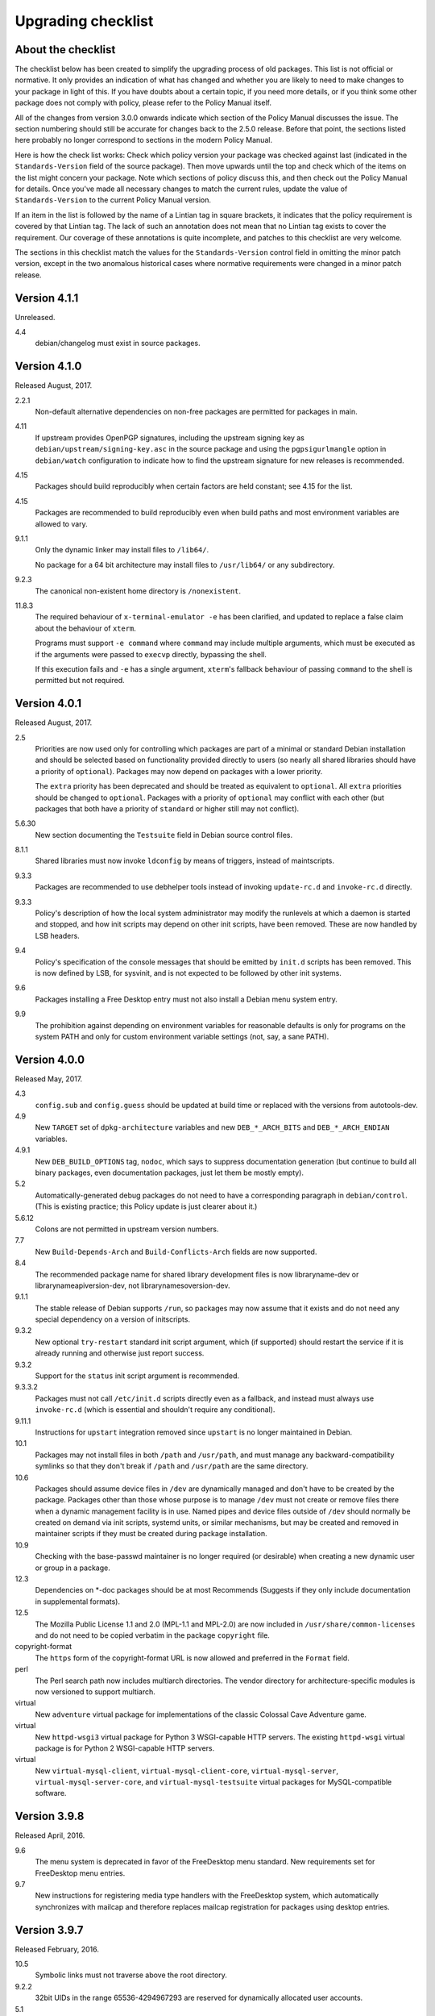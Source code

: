 Upgrading checklist
===================

About the checklist
-------------------

The checklist below has been created to simplify the upgrading process
of old packages. This list is not official or normative. It only
provides an indication of what has changed and whether you are likely to
need to make changes to your package in light of this. If you have
doubts about a certain topic, if you need more details, or if you think
some other package does not comply with policy, please refer to the
Policy Manual itself.

All of the changes from version 3.0.0 onwards indicate which section of
the Policy Manual discusses the issue. The section numbering should
still be accurate for changes back to the 2.5.0 release. Before that
point, the sections listed here probably no longer correspond to
sections in the modern Policy Manual.

Here is how the check list works: Check which policy version your
package was checked against last (indicated in the ``Standards-Version``
field of the source package). Then move upwards until the top and check
which of the items on the list might concern your package. Note which
sections of policy discuss this, and then check out the Policy Manual
for details. Once you've made all necessary changes to match the current
rules, update the value of ``Standards-Version`` to the current Policy
Manual version.

If an item in the list is followed by the name of a Lintian tag in
square brackets, it indicates that the policy requirement is covered
by that Lintian tag.  The lack of such an annotation does not mean
that no Lintian tag exists to cover the requirement.  Our coverage of
these annotations is quite incomplete, and patches to this checklist
are very welcome.

The sections in this checklist match the values for the
``Standards-Version`` control field in omitting the minor patch version,
except in the two anomalous historical cases where normative
requirements were changed in a minor patch release.

Version 4.1.1
-------------

Unreleased.

4.4
    debian/changelog must exist in source packages.

Version 4.1.0
-------------

Released August, 2017.

2.2.1
    Non-default alternative dependencies on non-free packages are
    permitted for packages in main.

4.11
    If upstream provides OpenPGP signatures, including the upstream
    signing key as ``debian/upstream/signing-key.asc`` in the source
    package and using the ``pgpsigurlmangle`` option in
    ``debian/watch`` configuration to indicate how to find the upstream
    signature for new releases is recommended.

4.15
    Packages should build reproducibly when certain factors are held
    constant; see 4.15 for the list.

4.15
    Packages are recommended to build reproducibly even when build
    paths and most environment variables are allowed to vary.

9.1.1
    Only the dynamic linker may install files to ``/lib64/``.

    No package for a 64 bit architecture may install files to
    ``/usr/lib64/`` or any subdirectory.

9.2.3
    The canonical non-existent home directory is ``/nonexistent``.

11.8.3
    The required behaviour of ``x-terminal-emulator -e`` has been
    clarified, and updated to replace a false claim about the
    behaviour of ``xterm``.

    Programs must support ``-e command`` where ``command`` may include
    multiple arguments, which must be executed as if the arguments
    were passed to ``execvp`` directly, bypassing the shell.

    If this execution fails and ``-e`` has a single argument,
    ``xterm``'s fallback behaviour of passing ``command`` to the shell
    is permitted but not required.

Version 4.0.1
-------------

Released August, 2017.

2.5
    Priorities are now used only for controlling which packages are part
    of a minimal or standard Debian installation and should be selected
    based on functionality provided directly to users (so nearly all
    shared libraries should have a priority of ``optional``). Packages
    may now depend on packages with a lower priority.

    The ``extra`` priority has been deprecated and should be treated as
    equivalent to ``optional``. All ``extra`` priorities should be
    changed to ``optional``. Packages with a priority of ``optional``
    may conflict with each other (but packages that both have a priority
    of ``standard`` or higher still may not conflict).

5.6.30
    New section documenting the ``Testsuite`` field in Debian source
    control files.

8.1.1
    Shared libraries must now invoke ``ldconfig`` by means of triggers,
    instead of maintscripts.

9.3.3
    Packages are recommended to use debhelper tools instead of invoking
    ``update-rc.d`` and ``invoke-rc.d`` directly.

9.3.3
    Policy's description of how the local system administrator may
    modify the runlevels at which a daemon is started and stopped, and
    how init scripts may depend on other init scripts, have been
    removed. These are now handled by LSB headers.

9.4
    Policy's specification of the console messages that should be
    emitted by ``init.d`` scripts has been removed. This is now defined
    by LSB, for sysvinit, and is not expected to be followed by other
    init systems.

9.6
    Packages installing a Free Desktop entry must not also install a
    Debian menu system entry.

9.9
    The prohibition against depending on environment variables for
    reasonable defaults is only for programs on the system PATH and only
    for custom environment variable settings (not, say, a sane PATH).

Version 4.0.0
-------------

Released May, 2017.

4.3
    ``config.sub`` and ``config.guess`` should be updated at build time
    or replaced with the versions from autotools-dev.

4.9
    New ``TARGET`` set of ``dpkg-architecture`` variables and new
    ``DEB_*_ARCH_BITS`` and ``DEB_*_ARCH_ENDIAN`` variables.

4.9.1
    New ``DEB_BUILD_OPTIONS`` tag, ``nodoc``, which says to suppress
    documentation generation (but continue to build all binary packages,
    even documentation packages, just let them be mostly empty).

5.2
    Automatically-generated debug packages do not need to have a
    corresponding paragraph in ``debian/control``. (This is existing
    practice; this Policy update is just clearer about it.)

5.6.12
    Colons are not permitted in upstream version numbers.

7.7
    New ``Build-Depends-Arch`` and ``Build-Conflicts-Arch`` fields are
    now supported.

8.4
    The recommended package name for shared library development files is
    now libraryname-dev or librarynameapiversion-dev, not
    librarynamesoversion-dev.

9.1.1
    The stable release of Debian supports ``/run``, so packages may now
    assume that it exists and do not need any special dependency on a
    version of initscripts.

9.3.2
    New optional ``try-restart`` standard init script argument, which
    (if supported) should restart the service if it is already running
    and otherwise just report success.

9.3.2
    Support for the ``status`` init script argument is recommended.

9.3.3.2
    Packages must not call ``/etc/init.d`` scripts directly even as a
    fallback, and instead must always use ``invoke-rc.d`` (which is
    essential and shouldn't require any conditional).

9.11.1
    Instructions for ``upstart`` integration removed since ``upstart``
    is no longer maintained in Debian.

10.1
    Packages may not install files in both ``/path`` and ``/usr/path``,
    and must manage any backward-compatibility symlinks so that they
    don't break if ``/path`` and ``/usr/path`` are the same directory.

10.6
    Packages should assume device files in ``/dev`` are dynamically
    managed and don't have to be created by the package. Packages other
    than those whose purpose is to manage ``/dev`` must not create or
    remove files there when a dynamic management facility is in use.
    Named pipes and device files outside of ``/dev`` should normally be
    created on demand via init scripts, systemd units, or similar
    mechanisms, but may be created and removed in maintainer scripts if
    they must be created during package installation.

10.9
    Checking with the base-passwd maintainer is no longer required (or
    desirable) when creating a new dynamic user or group in a package.

12.3
    Dependencies on \*-doc packages should be at most Recommends
    (Suggests if they only include documentation in supplemental
    formats).

12.5
    The Mozilla Public License 1.1 and 2.0 (MPL-1.1 and MPL-2.0) are now
    included in ``/usr/share/common-licenses`` and do not need to be
    copied verbatim in the package ``copyright`` file.

copyright-format
    The ``https`` form of the copyright-format URL is now allowed and
    preferred in the ``Format`` field.

perl
    The Perl search path now includes multiarch directories. The vendor
    directory for architecture-specific modules is now versioned to
    support multiarch.

virtual
    New ``adventure`` virtual package for implementations of the classic
    Colossal Cave Adventure game.

virtual
    New ``httpd-wsgi3`` virtual package for Python 3 WSGI-capable HTTP
    servers. The existing ``httpd-wsgi`` virtual package is for Python 2
    WSGI-capable HTTP servers.

virtual
    New ``virtual-mysql-client``, ``virtual-mysql-client-core``,
    ``virtual-mysql-server``, ``virtual-mysql-server-core``, and
    ``virtual-mysql-testsuite`` virtual packages for MySQL-compatible
    software.

Version 3.9.8
-------------

Released April, 2016.

9.6
    The menu system is deprecated in favor of the FreeDesktop menu
    standard. New requirements set for FreeDesktop menu entries.

9.7
    New instructions for registering media type handlers with the
    FreeDesktop system, which automatically synchronizes with mailcap
    and therefore replaces mailcap registration for packages using
    desktop entries.

Version 3.9.7
-------------

Released February, 2016.

10.5
    Symbolic links must not traverse above the root directory.

9.2.2
    32bit UIDs in the range 65536-4294967293 are reserved for
    dynamically allocated user accounts.

5.1
    Empty field values in control files are only permitted in the
    ``debian/control`` file of a source package.

4.9
    ``debian/rules``: required targets must not attempt network access.

12.3
    recommend to ship additional documentation for package ``pkg`` in a
    separate package ``pkg-doc`` and install it into
    ``/usr/share/doc/pkg``.

Version 3.9.6
-------------

Released September, 2014.

9.1
    The FHS is relaxed to allow a subdirectory of ``/usr/lib`` to hold a
    mixture of architecture-independent and architecture-dependent
    files, though directories entirely composed of
    architecture-independent files should be located in ``/usr/share``.

9.1
    The FHS requirement for ``/usr/local/lib64`` to exist if ``/lib64``
    or ``/usr/lib64`` exists is removed.

9.1
    An FHS exception has been granted for multiarch include files,
    permitting header files to instead be installed to
    ``/usr/include/triplet``.

10.1
    Binaries must not be statically linked with the GNU C library, see
    policy for exceptions.

4.4
    It is clarified that signature appearing in debian/changelog should
    be the details of the person who prepared this release of the
    package.

11.5
    The default web document root is now ``/var/www/html``

virtual
    ``java1-runtime`` and ``java2-runtime`` are removed,
    ``javaN-runtime`` and ``javaN-runtime-headless`` are added for all N
    between 5 and 9.

virtual
    Added ``httpd-wsgi`` for WSGI capable HTTP servers.

perl
    Perl packages should use the ``%Config`` hash to locate module paths
    instead of hardcoding paths in ``@INC``.

perl
    Perl binary modules and any modules installed into
    ``$Config{vendorarch}`` must depend on the relevant perlapi-\*
    package.

Version 3.9.5
-------------

Released October, 2013.

5.1
    Control data fields must not start with the hyphen character
    (``-``), to avoid potential confusions when parsing clearsigned
    control data files that were not properly unescaped.

5.4, 5.6.24
    ``Checksums-Sha1`` and ``Checksums-Sha256`` are now mandatory in
    ``.dsc`` files.

5.6.25, 5.8.1
    The ``DM-Upload-Allowed`` field is obsolete. Permissions are now
    granted via *dak-commands* files.

5.6.27
    New section documenting the ``Package-List`` field in Debian source
    control files.

5.6.28
    New section documenting the ``Package-Type`` field in source package
    control files.

5.6.29
    New section documenting the ``Dgit`` field in Debian source control
    files.

9.1.1.8
    The exception to the FHS for the ``/selinux`` was removed.

10.7.3
    Packages should remove all obsolete configuration files without
    local changes during upgrades. The ``dpkg-maintscript-helper`` tool,
    available from the dpkg package since *Wheezy*, can help with this.

10.10
    The name of the files and directories installed by binary packages
    must be encoded in UTF-8 and should be restricted to ASCII when
    possible. In the system PATH, they must be restricted to ASCII.

11.5.2
    Stop recommending to serve HTML documents from
    ``/usr/share/doc/package``.

12.2
    Packages distributing Info documents should use install-info's
    trigger, and do not need anymore to depend on
    ``dpkg (>= 1.15.4) | install-info``.

debconf
    The ``escape`` capability is now documented.

virtual
    ``mp3-decoder`` and ``mp3-encoder`` are removed.

Version 3.9.4
-------------

Released August, 2012.

2.4
    New *tasks* archive section.

4.9
    ``build-arch`` and ``build-indep`` are now mandatory targets in
    ``debian/rules``.

5.6.26
    New section documenting the ``Vcs-*`` fields, which are already in
    widespread use. Note the mechanism for specifying the Git branch
    used for packaging in the Vcs-Git field.

7.1
    The deprecated relations < and > now must not be used.

7.8
    New ``Built-Using`` field, which must be used to document the source
    packages for any binaries that are incorporated into this package at
    build time. This is used to ensure that the archive meets license
    requirements for providing source for all binaries.

8.6
    Policy for dependencies between shared libraries and other packages
    has been largely rewritten to document the ``symbols`` system and
    more clearly document handling of shared library ABI changes.
    ``symbols`` files are now recommended over ``shlibs`` files in most
    situations. All maintainers of shared library packages should review
    the entirety of this section.

9.1.1
    Packages must not assume the ``/run`` directory exists or is usable
    without a dependency on ``initscripts (>= 2.88dsf-13.3)`` until the
    stable release of Debian supports ``/run``.

9.7
    Packages including MIME configuration can now rely on triggers and
    do not need to call update-mime.

9.11
    New section documenting general requirements for alternate init
    systems and specific requirements for integrating with upstart.

12.5
    All copyright files must be encoded in UTF-8.

Version 3.9.3
-------------

Released February, 2012.

2.4
    New archive sections *education*, *introspection*, and
    *metapackages* added.

5.6.8
    The ``Architecture`` field in ``*.dsc`` files may now contain the
    value ``any all`` for source packages building both
    architecture-independent and architecture-dependent packages.

7.1
    If a dependency is restricted to particular architectures, the list
    of architectures must be non-empty.

9.1.1
    ``/run`` is allowed as an exception to the FHS and replaces
    ``/var/run``. ``/run/lock`` replaces ``/var/lock``. The FHS
    requirements for the older directories apply to these directories as
    well. Backward compatibility links will be maintained and packages
    need not switch to referencing ``/run`` directly yet. Files in
    ``/run`` should be stored in a temporary file system.

9.1.4
    New section spelling out the requirements for packages that use
    files in ``/run``, ``/var/run``, or ``/var/lock``. This generalizes
    information previously only in 9.3.2.

9.5
    Cron job file names must not contain ``.`` or ``+`` or they will be
    ignored by cron. They should replace those characters with ``_``. If
    a package provides multiple cron job files in the same directory,
    they should each start with the package name (possibly modified as
    above), ``-``, and then some suitable suffix.

9.10
    Packages using doc-base do not need to call install-docs anymore.

10.7.4
    Packages that declare the same ``conffile`` may see left-over
    configuration files from each other even if they conflict.

11.8
    The Policy rules around Motif libraries were just a special case of
    normal rules for non-free dependencies and were largely obsolete, so
    they have been removed.

12.5
    ``debian/copyright`` is no longer required to list the Debian
    maintainers involved in the creation of the package (although note
    that the requirement to list copyright information is unchanged).

copyright-format
    Version 1.0 of the "Machine-readable ``debian/copyright`` file"
    specification is included.

mime
    This separate document has been retired and and its (short) contents
    merged into Policy section 9.7. There are no changes to the
    requirements.

perl
    Packages may declare an interest in the perl-major-upgrade trigger
    to be notified of major upgrades of perl.

virtual
    ``ttf-japanese-{mincho, gothic}`` is renamed to
    ``fonts-japanese-{mincho, gothic}``.

Version 3.9.2
-------------

Released April, 2011.

\*
    Multiple clarifications throughout Policy where "installed" was used
    and the more precise terms "unpacked" or "configured" were intended.

3.3
    The maintainer address must accept mail from Debian role accounts
    and the BTS. At least one human must be listed with their personal
    email address in ``Uploaders`` if the maintainer is a shared email
    address. The duties of a maintainer are also clearer.

5
    All control fields are now classified as simple, folded, or
    multiline, which governs whether their values must be a single line
    or may be continued across multiple lines and whether line breaks
    are significant.

5.1
    Parsers are allowed to accept paragraph separation lines containing
    whitespace, but control files should use completely empty lines.
    Ordering of paragraphs is significant. Field names must be composed
    of printable ASCII characters except colon and must not begin with
    #.

5.6.25
    The ``DM-Upload-Allowed`` field is now documented.

6.5
    The system state maintainer scripts can rely upon during each
    possible invocation is now documented. In several less-common cases,
    this is stricter than Policy had previously documented. Packages
    with complex maintainer scripts should be reviewed in light of this
    new documentation.

7.2
    The impact on system state when maintainer scripts that are part of
    a circular dependency are run is now documented. Circular
    dependencies are now a should not.

7.2
    The system state when ``postinst`` and ``prerm`` scripts are run is
    now documented, and the documentation of the special case of
    dependency state for ``postrm`` scripts has been improved.
    ``postrm`` scripts are required to gracefully skip actions if their
    dependencies are not available.

9.1.1
    GNU/Hurd systems are allowed ``/hurd`` and ``/servers`` directories
    in the root filesystem.

9.1.1
    Packages installing to architecture-specific subdirectories of
    ``/usr/lib`` must use the value returned by
    ``dpkg-architecture -qDEB_HOST_MULTIARCH``, not by
    ``dpkg-architecture -qDEB_HOST_GNU_TYPE``; this is a path change on
    i386 architectures and a no-op for other architectures.

virtual
    ``mailx`` is now a virtual package provided by packages that install
    ``/usr/bin/mailx`` and implement at least the POSIX-required
    interface.

Version 3.9.1
-------------

Released July, 2010.

3.2.1
    Date-based version components should be given as the four-digit
    year, two-digit month, and then two-digit day, but may have embedded
    punctuation.

3.9
    Maintainer scripts must pass ``--package`` to ``dpkg-divert`` when
    creating or removing diversions and must not use ``--local``.

4.10
    Only ``dpkg-gencontrol`` supports variable substitution.
    ``dpkg-genchanges`` (for ``*.changes``) and ``dpkg-source`` (for
    ``*.dsc``) do not.

7.1
    Architecture restrictions and wildcards are also allowed in binary
    package relationships provided that the binary package is not
    architecture-independent.

7.4
    ``Conflicts`` and ``Breaks`` should only be used when there are file
    conflicts or one package breaks the other, not just because two
    packages provide similar functionality but don't interfere.

8.1
    The SONAME of a library should change whenever the ABI of the
    library changes in a way that isn't backward-compatible. It should
    not change if the library ABI changes are backward-compatible.
    Discourage bundling shared libraries together in one package.

8.4
    Ada Library Information (``*.ali``) files must be installed
    read-only.

8.6.1, 8.6.2, 8.6.5
    Packages should normally not include a ``shlibs.local`` file since
    we now have complete ``shlibs`` coverage.

8.6.3
    The SONAME of a library may instead be of the form
    ``name-major-version.so``.

10.2
    Libtool ``.la`` files should not be installed for public libraries.
    If they're required (for ``libltdl``, for instance), the
    ``dependency_libs`` setting should be emptied. Library packages
    historically including ``.la`` files must continue to include them
    (with ``dependency_libs`` emptied) until all libraries that depend
    on that library have removed or emptied their ``.la`` files.

10.2
    Libraries no longer need to be built with ``-D_REENTRANT``, which
    was an obsolete LinuxThreads requirement. Instead, say explicitly
    that libraries should be built with threading support and to be
    thread-safe if the library supports this.

10.4
    ``/bin/sh`` scripts may assume that ``kill`` supports an argument of
    ``-signal``, that ``kill`` and ``trap`` support the numeric signals
    listed in the XSI extension, and that signal 13 (SIGPIPE) can be
    trapped with ``trap``.

10.8
    Use of ``/etc/logrotate.d/package`` for logrotate rules is now
    recommended.

10.9
    Control information files should be owned by ``root:root`` and
    either mode 644 or mode 755.

11.4, 11.8.3, 11.8.4
    Packages providing alternatives for ``editor``, ``pager``,
    ``x-terminal-emulator``, or ``x-window-manager`` should also provide
    a slave alternative for the corresponding manual page.

11.5
    Cgi-bin executable files may be installed in subdirectories of
    ``/usr/lib/cgi-bin`` and web servers should serve out executables in
    those subdirectories.

12.5
    The GPL version 1 is now included in common-licenses and should be
    referenced from there instead of included in the ``copyright`` file.

Version 3.9.0
-------------

Released June, 2010.

4.4, 5.6.15
    The required format for the date in a changelog entry and in the
    Date control field is now precisely specified.

5.1
    A control paragraph must not contain more than one instance of a
    particular field name.

5.4, 5.5, 5.6.24
    The ``Checksums-Sha1`` and ``Checksums-Sha256`` fields in ``*.dsc``
    and ``*.changes`` files are now documented and recommended.

5.5, 5.6.16
    The ``Format`` field of ``.changes`` files is now 1.8. The
    ``Format`` field syntax for source package ``.dsc`` files allows a
    subtype in parentheses, and it is used for a different purpose than
    the ``Format`` field for ``.changes`` files.

5.6.2
    The syntax of the ``Maintainer`` field is now must rather than
    should.

5.6.3
    The comma separating entries in ``Uploaders`` is now must rather
    than should.

5.6.8, 7.1, 11.1.1
    Architecture wildcards may be used in addition to specific
    architectures in ``debian/control`` and ``*.dsc`` Architecture
    fields, and in architecture restrictions in build relationships.

6.3
    Maintainer scripts are no longer guaranteed to run with a
    controlling terminal and must be able to fall back to noninteractive
    behavior (debconf handles this). Maintainer scripts may abort if
    there is no controlling terminal and no reasonable default for a
    high-priority question, but should avoid this if possible.

7.3, 7.6.1
    ``Breaks`` should be used with ``Replaces`` for moving files between
    packages.

7.4
    ``Breaks`` should normally be used instead of ``Conflicts`` for
    transient issues and moving files between packages. New
    documentation of when each should be used.

7.5
    Use ``Conflicts`` with ``Provides`` if only one provider of a
    virtual facility can be installed at a time.

8.4
    All shared library development files are no longer required to be in
    the ``-dev`` package, only be available when the ``-dev`` package is
    installed. This allows the ``-dev`` package to be split as long as
    it depends on the additional packages.

9.2.2
    The UID range of user accounts is extended to 1000-59999.

9.3.2, 10.4
    ``init.d`` scripts are a possible exception from the normal
    requirement to use ``set -e`` in each shell script.

12.5
    The UCB BSD license was removed from the list of licenses that
    should be referenced from ``/usr/share/common-licenses/BSD``. It
    should instead be included directly in ``debian/copyright``,
    although it will still be in common-licenses for the time being.

debconf
    ``SETTITLE`` is now documented (it has been supported for some
    time). ``SETTITLE`` is like ``TITLE`` but takes a template instead
    of a string to allow translation.

perl
    perl-base now provides perlapi-abiname instead of a package based
    solely on the Perl version. Perl packages must now depend on
    perlapi-$Config{debian\_abi}, falling back on ``$Config{version}``
    if ``$Config{debian_abi}`` is not set.

perl
    Packages using ``Makefile.PL`` should use ``DESTDIR`` rather than
    ``PREFIX`` to install into the package staging area. ``PREFIX`` only
    worked due to a Debian-local patch.

Version 3.8.4
-------------

Released January, 2010.

9.1.1
    An FHS exception has been granted for multiarch libraries.
    Permitting files to instead be installed to ``/lib/triplet`` and
    ``/usr/lib/triplet`` directories.

10.6
    Packages may not contain named pipes and should instead create them
    in postinst and remove them in prerm or postrm.

9.1.1
    ``/sys`` and ``/selinux`` directories are explicitly allowed as an
    exception to the FHS.

Version 3.8.3
-------------

Released August, 2009.

4.9
    DEB\_\*\_ARCH\_CPU and DEB\_\*\_ARCH\_OS variables are now
    documented and recommended over GNU-style variables for that
    information.

5.6.8
    Source package Architecture fields may contain *all* in combination
    with other architectures. Clarify when *all* and *any* may be used
    in different versions of the field.

5.6.14
    The Debian archive software does not support uploading to multiple
    distributions with one ``*.changes`` file.

5.6.19
    The Binary field may span multiple lines.

10.2
    Shared library packages are no longer allowed to install libraries
    in a non-standard location and modify ``ld.so.conf``. Packages
    should either be installed in a standard library directory or
    packages using them should be built with RPATH.

11.8.7
    Installation directories for X programs have been clarified.
    Packages are no longer required to pre-depend on x11-common before
    installing into ``/usr/include/X11`` and ``/usr/lib/X11``.

12.1
    Manual pages are no longer required to contain only characters
    representable in the legacy encoding for that language.

12.1
    Localized man pages should either be kept up-to-date with the
    original version or warn that they're not up-to-date, either with
    warning text or by showing missing or changed portions in the
    original language.

12.2
    install-info is now handled via triggers so packages no longer need
    to invoke it in maintainer scripts. Info documents should now have
    directory sections and entries in the document. Packages containing
    info documents should add a dependency to support partial upgrades.

perl
    The requirement for Perl modules to have a versioned Depend and
    Build-Depend on ``perl >= 5.6.0-16`` has been removed.

Version 3.8.2
-------------

Released June, 2009.

2.4
    The list of archive sections has been significantly expanded. See
    `this debian-devel-announce
    message <http://lists.debian.org/debian-devel-announce/2009/03/msg00010.html>`__
    for the list of new sections and rules for how to categorize
    packages.

3.9.1
    All packages must use debconf or equivalent for user prompting,
    though essential packages or their dependencies may also fall back
    on other methods.

5.6.1
    The requirements for source package names are now explicitly spelled
    out.

9.1
    Legacy XFree86 servers no longer get a special exception from the
    FHS permitting ``/etc/X11/XF86Config-4``.

9.1.3
    Removed obsolete dependency requirements for packages that use
    ``/var/mail``.

11.8.5
    Speedo fonts are now deprecated. The X backend was disabled starting
    in lenny.

12.5
    The GNU Free Documentation License version 1.3 is included in
    common-licenses and should be referenced from there.

Version 3.8.1
-------------

Released March, 2009.

3.8
    Care should be taken when adding functionality to essential and such
    additions create an obligation to support that functionality in
    essential forever unless significant work is done.

4.4
    Changelog files must be encoded in UTF-8.

4.4
    Some format requirements for changelog files are now "must" instead
    of "should."

4.4.1
    Alternative changelog formats have been removed. Debian only
    supports one changelog format for the Debian Archive.

4.9.1
    New nocheck option for DEB\_BUILD\_OPTIONS indicating any build-time
    test suite provided by the package should not be run.

5.1
    All control files must be encoded in UTF-8.

5.2
    ``debian/control`` allows comment lines starting with # with no
    preceding whitespace.

9.3
    Init scripts ending in .sh are not handled specially. They are not
    sourced and are not guaranteed to be run by ``/bin/sh`` regardless
    of the #! line. This brings Policy in line with the long-standing
    behavior of the init system in Debian.

9.3.2
    The start action of an init script must exit successfully and not
    start the daemon again if it's already running.

9.3.2
    ``/var/run`` and ``/var/lock`` may be mounted as temporary
    filesystems, and init scripts must therefore create any necessary
    subdirectories dynamically.

10.4
    ``/bin/sh`` scripts may assume that local can take multiple variable
    arguments and supports assignment.

11.6
    User mailboxes may be mode 600 and owned by the user rather than
    mode 660, owned by user, and group mail.

Version 3.8.0
-------------

Released June, 2008.

2.4, 3.7
    The base section has been removed. contrib and non-free have been
    removed from the section list; they are only categories. The base
    system is now defined by priority.

4.9
    If ``dpkg-source -x`` doesn't provide the source that will be
    compiled, a debian/rules patch target is recommended and should do
    whatever else is necessary.

4.9.1, 10.1
    Standardized the format of DEB\_BUILD\_OPTIONS. Specified permitted
    characters for tags, required that tags be whitespace-separated,
    allowed packages to assume non-conflicting tags, and required
    unknown flags be ignored.

4.9.1
    Added parallel=n to the standardized DEB\_BUILD\_OPTIONS tags,
    indicating that a package should be built using up to n parallel
    processes if the package supports it

4.13
    Debian packages should not use convenience copies of code from other
    packages unless the included package is explicitly intended to be
    used that way.

4.14
    If dpkg-source -x doesn't produce source ready for editing and
    building with dpkg-buildpackage, packages should include a
    ``debian/README.source`` file explaining how to generate the patched
    source, add a new modification, and remove an existing modification.
    This file may also be used to document packaging a new upstream
    release and any other complexity of the Debian build process.

5.6.3
    The Uploaders field in debian/control may be wrapped.

5.6.12
    An empty Debian revision is equivalent to a Debian revision of 0 in
    a version number.

5.6.23
    New Homepage field for upstream web sites.

6.5, 6.6, 7
    The Breaks field declares that this package breaks another and
    prevents installation of the breaking package unless the package
    named in Breaks is deconfigured first. This field should not be used
    until the dpkg in Debian stable supports it.

8.1, 8.2
    Clarify which files should go into a shared library package, into a
    separate package, or into the -dev package. Suggest -tools instead
    of -runtime for runtime support programs, since that naming is more
    common in Debian.

9.5
    Files in ``/etc/cron.{hourly,daily,weekly,monthly}`` must be
    configuration files (upgraded from should). Mention the hourly
    directory.

11.8.6
    Packages providing ``/etc/X11/Xresources`` files need not conflict
    with ``xbase (<< 3.3.2.3a-2)``, which is long-obsolete.

12.1
    Manual pages in locale-specific directories should use either the
    legacy encoding for that directory or UTF-8. Country names should
    not be included in locale-specific manual page directories unless
    indicating a significant difference in the language. All characters
    in the manual page source should be representable in the legacy
    encoding for a locale even if the man page is encoded in UTF-8.

12.5
    The Apache 2.0 license is now in common-licenses and should be
    referenced rather than quoted in ``debian/copyright``.

12.5
    Packages in contrib and non-free should state in the copyright file
    that the package is not part of Debian GNU/Linux and briefly explain
    why.

debconf
    Underscore (``_``) is allowed in debconf template names.

Version 3.7.3
-------------

Released December, 2007.

5.6.12
    Package version numbers may contain tildes, which sort before
    anything, even the end of a part.

10.4
    Scripts may assume that ``/bin/sh`` supports local (at a basic
    level) and that its test builtin (if any) supports -a and -o binary
    logical operators.

8.5
    The substitution variable ${binary:Version} should be used in place
    of ${Source-Version} for dependencies between packages of the same
    library.

menu policy
    Substantial reorganization and renaming of sections in the Debian
    menu structure. Packages with menu entries should be reviewed to see
    if the menu section has been renamed or if one of the new sections
    would be more appropriate.

5.6.1
    The Source field in a .changes file may contain a version number in
    parentheses.

5.6.17
    The acceptable values for the Urgency field are low, medium, high,
    critical, or emergency.

8.6
    The shlibs file now allows an optional type field, indicating the
    type of package for which the line is valid. The only currently
    supported type is udeb, used with packages for the Debian Installer.

3.9.1
    Packages following the Debian Configuration management specification
    must allow for translation of their messages by using a
    gettext-based system such as po-debconf.

12.5
    GFDL 1.2, GPL 3, and LGPL 3 are now in common-licenses and should be
    referenced rather than quoted in debian/copyright.

Version 3.7.2.2
---------------

Released October, 2006.

This release broke the normal rule against introducing normative changes
without changing the major patch level.

6.1
    Maintainer scripts must not be world writeable (up from a should to
    a must)

Version 3.7.2
-------------

Released April, 2006.

11.5
    Revert the cgi-lib change.

Version 3.7.1
-------------

Released April, 2006.

10.2
    It is now possible to create shared libraries without relocatable
    code (using -fPIC) in certain exceptional cases, provided some
    procedures are followed, and for creating static libraries with
    relocatable code (again, using -fPIC). Discussion on
    debian-devel@lists.debian.org, getting a rough consensus, and
    documenting it in README.Debian constitute most of the process.

11.8.7
    Packages should install any relevant files into the directories
    ``/usr/include/X11/`` and ``/usr/lib/X11/``, but if they do so, they
    must pre-depend on ``x11-common (>= 1:7.0.0)``

Version 3.7.0
-------------

Released April, 2006.

11.5
    Packages shipping web server CGI files are expected to install them
    in ``/usr/lib/cgi-lib/`` directories. This location change perhaps
    should be documented in NEWS

11.5
    Web server packages should include a standard scriptAlias of cgi-lib
    to ``/usr/lib/cgi-lib``.

9.1.1
    The version of FHS mandated by policy has been upped to 2.3. There
    should be no changes required for most packages, though new top
    level directories ``/media``, ``/srv``, etc. may be of interest.

5.1, 5.6.3
    All fields, apart from the Uploaders field, in the control file are
    supposed to be a single logical line, which may be spread over
    multiple physical lines (newline followed by space is elided).
    However, any parser for the control file must allow the Uploaders
    field to be spread over multiple physical lines as well, to prepare
    for future changes.

10.4
    When scripts are installed into a directory in the system PATH, the
    script name should not include an extension that denotes the
    scripting language currently used to implement it.

9.3.3.2
    packages that invoke initscripts now must use invoke-rc.d to do so
    since it also pays attention to run levels and other local
    constraints.

11.8.5.2, 11.8.7, etc
    We no longer use ``/usr/X11R6``, since we have migrated away to
    using Xorg paths. This means, for one thing, fonts live in
    ``/usr/share/fonts/X11/`` now, and ``/usr/X11R6`` is gone.

Version 3.6.2
-------------

Released June, 2005.

    Recommend doc-base, and not menu, for registering package
    documentation.

8.1
    Run time support programs should live in subdirectories of
    ``/usr/lib/`` or ``/usr/share``, and preferably the shared lib is
    named the same as the package name (to avoid name collisions).

11.5
    It is recommended that HTTP servers provide an alias /images to
    allow packages to share image files with the web server

Version 3.6.1
-------------

Released August, 2003.

3.10.1
    Prompting the user should be done using debconf. Non debconf user
    prompts are now deprecated.

Version 3.6.0
-------------

Released July, 2003.

Restructuring caused shifts in section numbers and bumping of the
minor version number.

Many packaging manual appendices that were integrated into policy
sections are now empty, and replaced with links to the Policy. In
particular, the appendices that included the list of control fields
were updated (new fields like Closes, Changed-By were added) and the
list of fields for each of control, .changes and .dsc files is now
in Policy, and they're marked mandatory, recommended or optional
based on the current practice and the behavior of the deb-building
tool-chain.

Elimination of needlessly deep section levels, primarily in the
chapter Debian Archive, from which two new chapters were split out,
Binary packages and Source packages. What remained was reordered
properly, that is, some sects became sects etc.

Several sections that were redundant, crufty or simply not designed
with any sort of vision, were rearranged according to the formula
that everything should be either in the same place or properly
interlinked. Some things remained split up between different
chapters when they talked about different aspects of files: their
content, their syntax, and their placement in the file system. In
particular, see the new sections about changelog files.

menu policy
    Added Games/Simulation and Apps/Education to menu sub-policy

C.2.2
    Debian changelogs should be UTF-8 encoded.

10.2
    shared libraries must be linked against all libraries that they use
    symbols from in the same way that binaries are.

7.6
    build-depends-indep need not be satisfied during clean target.

Version 3.5.10
--------------

Released May, 2003.

11.8.3
    packages providing the x-terminal-emulator virtual package ought to
    ensure that they interpret the command line exactly like xterm does.

11.8.4
    Window managers compliant with the Window Manager Specification
    Project may add 40 points for ranking in the alternatives

Version 3.5.9
-------------

Released March, 2003.

3.4.2
    The section describing the Description: package field once again has
    full details of the long description format.

4.2
    Clarified that if a package has non-build-essential
    build-dependencies, it should have them listed in the Build-Depends
    and related fields (i.e. it's not merely optional).

9.3.2
    When asked to restart a service that isn't already running, the init
    script should start the service.

12.6
    If the purpose of a package is to provide examples, then the example
    files can be installed into ``/usr/share/doc/package`` (rather than
    ``/usr/share/doc/package/examples``).

Version 3.5.8
-------------

Released November, 2002.

12.7
    It is no longer necessary to keep a log of changes to the upstream
    sources in the copyright file. Instead, all such changes should be
    documented in the changelog file.

7.6
    Build-Depends, Build-Conflicts, Build-Depends-Indep, and
    Build-Conflicts-Indep must also be satisfied when the clean target
    is called.

menu policy
    A new Apps/Science menu section is available

debconf policy
    debconf specification cleared up, various changes.

12.1
    It is no longer recommended to create symlinks from nonexistent
    manual pages to undocumented(7). Missing manual pages for programs
    are still a bug.

Version 3.5.7
-------------

Released August, 2002.

    Packages no longer have to ask permission to call MAKEDEV in
    postinst, merely notifying the user ought to be enough.

2.2.4
    cryptographic software may now be included in the main archive.

3.9
    task packages are no longer permitted; tasks are now created by a
    special Tasks: field in the control file.

11.8.4
    window managers that support netwm can now add 20 points when they
    add themselves as an alternative for ``/usr/bin/x-window-manager``

10.1
    The default compilation options have now changed, one should provide
    debugging symbols in all cases, and optionally step back
    optimization to -O0, depending on the DEB\_BUILD\_OPTIONS
    environment variable.

7.6, 4.8
    Added mention of build-arch, build-indep, etc, in describing the
    relationships with Build-Depends, Build-Conflicts,
    Build-Depends-Indep, and Build-Conflicts-Indep. May need to
    review the new rules.

8
    Changed rules on how, and when, to invoke ldconfig in maintainer
    scripts. Long rationale.

*Added the last note in 3.5.6 upgrading checklist item regarding build
rules, please see below*

Version 3.5.6
-------------

Released July, 2001.

2.5
    Emacs and TeX are no longer mandated by policy to be priority
    standard packages

11.5
    Programs that access docs need to do so via ``/usr/share/doc``, and
    not via ``/usr/doc/`` as was the policy previously

12.3
    Putting documentation in ``/usr/doc`` versus ``/usr/share/doc`` is
    now a "serious" policy violation.

11.5
    For web servers, one should not provide non-local access to the
    ``/usr/share/doc`` hierarchy. If one can't provide access controls
    for the http://localhost/doc/ directory, then it is preferred that
    one ask permission to expose that information during the install.

7
    There are new rules for build-indep/build-arch targets and there is
    a new Build-Depend-Indep semantic.

Version 3.5.5
-------------

Released May, 2001.

12.1
    Manpages should not rely on header information to have alternative
    manpage names available; it should only use symlinks or .so pages to
    do this

    *Clarified note in 3.5.3.0 upgrading checklist regarding examples
    and templates: this refers only to those examples used by scripts;
    see section 10.7.3 for the whole story*

    Included a new section 10.9.1 describing the use of
    dpkg-statoverride; this does not have the weight of policy

    Clarify Standards-Version: you don't need to rebuild your packages
    just to change the Standards-Version!

10.2
    Plugins are no longer bound by all the rules of shared libraries

X Windows related things:
    11.8.1
        Clarification of priority levels of X Window System related
        packages

    11.8.3
        Rules for defining x-terminal-emulator improved

    11.8.5
        X Font policy rewritten: you must read this if you provide fonts
        for the X Window System

    11.8.6
        Packages must not ship ``/usr/X11R6/lib/X11/app-defaults/``

    11.8.7
        X-related packages should usually use the regular FHS locations;
        imake-using packages are exempted from this

    11.8.8
        OpenMotif linked binaries have the same rules as
        OSF/Motif-linked ones

Version 3.5.4
-------------

Released April, 2001.

11.6
    The system-wide mail directory is now /var/mail, no longer
    /var/spool/mail. Any packages accessing the mail spool should access
    it via /var/mail and include a suitable Depends field;

11.9; perl-policy
    The perl policy is now part of Debian policy proper. Perl programs
    and modules should follow the current Perl policy

Version 3.5.3
-------------

Released April, 2001.

7.1
    Build-Depends arch syntax has been changed to be less ambiguous.
    This should not affect any current packages

10.7.3
    Examples and templates files for use by scripts should now live in
    ``/usr/share/<package>`` or ``/usr/lib/<package>``, with symbolic
    links from ``/usr/share/doc/<package>/examples`` as needed

Version 3.5.2
-------------

Released February, 2001.

11.8.6
    X app-defaults directory has moved from
    ``/usr/X11R6/lib/X11/app-defaults`` to ``/etc/X11/app-defaults``

Version 3.5.1
-------------

Released February, 2001.

8.1
    dpkg-shlibdeps now uses objdump, so shared libraries have to be run
    through dpkg-shlibdeps as well as executables

Version 3.5.0
-------------

Released January, 2001.

11.8.5
    Font packages for the X Window System must now declare a dependency
    on ``xutils (>= 4.0.2)``

Version 3.2.1.1
---------------

Released January, 2001.

This release broke the normal rule against introducing normative changes
without changing the major patch level.

9.3.2
    Daemon startup scripts in ``/etc/init.d/`` should not contain
    modifiable parameters; these should be moved to a file in
    ``/etc/default/``

12.3
    Files in ``/usr/share/doc`` must not be referenced by any program.
    If such files are needed, they must be placed in
    ``/usr/share/<package>/``, and symbolic links created as required in
    ``/usr/share/doc/<package>/``

    Much of the packaging manual has now been imported into the policy
    document

Version 3.2.1
-------------

Released August, 2000.

11.8.1
    A package of priority standard or higher may provide two binaries,
    one compiled with support for the X Window System, and the other
    without

Version 3.2.0
-------------

Released August, 2000.

10.1
    By default executables should not be built with the debugging option
    -g. Instead, it is recommended to support building the package with
    debugging information optionally.

12.8
    Policy for packages where the upstream uses HTML changelog files has
    been expanded. In short, a plain text changelog file should always
    be generated for the upstream changes

    Please note that the new release of the X window system (3.2) shall
    probably need sweeping changes in policy

    Policy for packages providing the following X-based features has
    been codified:

    11.8.2
        X server (virtual package xserver)

    11.8.3
        X terminal emulator (virtual package x-terminal-emulator)

    11.8.4
        X window manager (virtual package x-window-manager, and
        ``/usr/bin/x-window-manager`` alternative, with priority
        calculation guidelines)

    12.8.5
        X fonts (this section has been written from scratch)

    11.8.6
        X application defaults

11.8.7
    Policy for packages using the X Window System and FHS issues has
    been clarified;

11.7.3
    No package may contain or make hard links to conffiles

8
    Noted that newer dpkg versions do not require extreme care in always
    creating the shared lib before the symlink, so the unpack order be
    correct

Version 3.1.1
-------------

Released November, 1999.

7.1
    Correction to semantics of architecture lists in Build-Depends etc.
    Should not affect many packages

Version 3.1.0
-------------

Released October, 1999.

defunct
    ``/usr/doc/<package>`` has to be a symlink pointing to
    ``/usr/share/doc/<package>``, to be maintained by postinst and prerm
    scripts.

7.1, 7.6
    Introduced source dependencies (Build-Depends, etc.)

9.3.4
    ``/etc/rc.boot`` has been deprecated in favour of ``/etc/rcS.d``.
    (Packages should not be touching this directory, but should use
    update-rc.d instead)

9.3.3
    update-rc.d is now the *only* allowable way of accessing the
    ``/etc/rc?.d/[SK]??*`` links. Any scripts which manipulate them
    directly must be changed to use update-rc.d instead. (This is
    because the file-rc package handles this information in an
    incompatible way.)

12.7
    Architecture-specific examples go in ``/usr/lib/<package>/examples``
    with symlinks from ``/usr/share/doc/<package>/examples/*`` or from
    ``/usr/share/doc/<package>/examples`` itself

9.1.1
    Updated FHS to a 2.1 draft; this reverts ``/var/state`` to
    ``/var/lib``

9.7; mime-policy
    Added MIME sub-policy document

12.4
    VISUAL is allowed as a (higher priority) alternative to EDITOR

11.6
    Modified liblockfile description, which affects mailbox-accessing
    programs. Please see the policy document for details

12.7
    If a package provides a changelog in HTML format, a text-only
    version should also be included. (Such a version may be prepared
    using ``lynx -dump -nolist``.)

3.2.1
    Description of how to handle version numbers based on dates added

Version 3.0.1
-------------

Released July, 1999.

10.2
    Added the clarification that the .la files are essential for the
    packages using libtool's libltdl library, in which case the .la
    files must go in the run-time library package

Version 3.0.0
-------------

Released June, 1999.

9.1
    Debian formally moves from the FSSTND to the FHS. This is a major
    change, and the implications of this move are probably not all
    known.

4.1
    Only 3 digits of the Standards version need be included in control
    files, though all four digits are still permitted.

12.6
    The location of the GPL has changed to
    ``/usr/share/common-licenses``. This may require changing the
    copyright files to point to the correct location of the GPL and
    other major licenses

10.2
    Packages that use libtool to create shared libraries must include
    the .la files in the -dev packages

10.8
    Use logrotate to rotate log files

now 11.8
    section 5.8 has been rewritten (Programs for the X Window System)

9.6; menu-policy
    There is now an associated menu policy, in a separate document, that
    carries the full weight of Debian policy

11.3
    Programs which need to modify the files ``/var/run/utmp``,
    ``/var/log/wtmp`` and ``/var/log/lastlog`` must be installed setgid
    utmp

Version 2.5.0
-------------

Released October, 1998.

*Please note that section numbers below this point may not match the
current Policy Manual.*

-  Rearranged the manual to create a new Section 4, Files

   -  Section 3.3 ("Files") was moved to Section 4. The Sections that
      were Section 4 and Section 5 were moved down to become Section 5
      and Section 6.

   -  What was Section 5.5 ("Log files") is now a subsection of the new
      Section 4 ("Files"), becoming section 4.8, placed after
      "Configuration files", moving the Section 4.8 ("Permissions and
      owners") to Section 4.9. All subsections of the old Section 5
      after 5.5 were moved down to fill in the number gap.

-  Modified the section about changelog files to accommodate upstream
   changelogs which were formatted as HTML. These upstream changelog
   files should now be accessible as
   ``/usr/doc/package/changelog.html.gz``

-  Symlinks are permissible to link the real, or upstream, changelog
   name to the Debian mandated name.

-  Clarified that HTML documentation should be present in some package,
   though not necessarily the main binary package.

-  Corrected all references to the location of the copyright files. The
   correct location is ``/usr/doc/package/copyright``

-  Ratified the architecture specification strings to cater to the HURD.

Version 2.4.1
-------------

Released April, 1998.

Updated section 3.3.5 Symbolic links
    symbolic links within a toplevel directory should be relative,
    symbolic links between toplevel directories should be absolute (cf.,
    Policy Weekly Issue#6, topic 2)

Updated section 4.9 Games
    manpages for games should be installed in ``/usr/man/man6`` (cf.,
    Policy Weekly Issue#6, topic 3)

Updated Chapter 12 Shared Libraries
    ldconfig must be called in the postinst script if the package
    installs shared libraries (cf., Policy Weekly Issue #6,
    fixes:bug#20515)

Version 2.4.0
-------------

Released January, 1998

Updated section 3.3.4 Scripts
    -  /bin/sh may be any POSIX compatible shell

    -  scripts including bashisms have to specify ``/bin/bash`` as
       interpreter

    -  scripts which create files in world-writable directories (e.g.,
       in ``/tmp``) should use tempfile or mktemp for creating the
       directory

Updated section 3.3.5 Symbolic Links
    symbolic links referencing compressed files must have the same file
    extension as the referenced file

Updated section 3.3.6 Device files
    ``/dev/tty*`` serial devices should be used instead of ``/dev/cu*``

Updated section 3.4.2 Writing the scripts in ``/etc/init.d``
    -  all ``/etc/init.d`` scripts have to provide the following
       options: start, stop, restart, force-reload

    -  the reload option is optional and must never stop and restart the
       service

Updated section 3.5 Cron jobs
    cron jobs that need to be executed more often than daily should be
    installed into ``/etc/cron.d``

Updated section 3.7 Menus
    removed section about how to register HTML docs to \`menu' (the
    corresponding section in 4.4, Web servers and applications, has been
    removed in policy 2.2.0.0 already, so this one was obsolete)

New section 3.8 Keyboard configuration
    details about how the backspace and delete keys should be handled

New section 3.9 Environment variables
    no program must depend on environment variables to get a reasonable
    default configuration

New section 4.6 News system configuration
    ``/etc/news/organization`` and ``/etc/news/server`` should be
    supported by all news servers and clients

Updated section 4.7 Programs for the X Window System
    -  programs requiring a non-free Motif library should be provided as
       foo-smotif and foo-dmotif package

    -  if lesstif works reliably for such program, it should be linked
       against lesstif and not against a non-free Motif library

Updated section 4.9 Games
    games for X Windows have to be installed in ``/usr/games``, just as
    non-X games

Version 2.3.0
-------------

Released September, 1997.

-  new section \`4.2 Daemons' including rules for ``/etc/services``,
   ``/etc/protocols``, ``/etc/rpc``, and ``/etc/inetd.conf``

-  updated section about \`Configuration files': packages may not touch
   other packages' configuration files

-  MUAs and MTAs have to use liblockfile

Version 2.2.0
-------------

Released July, 1997.

-  added section 4.1 \`Architecture specification strings': use
   <arch>-linux where <arch> is one of the following: i386, alpha, arm,
   m68k, powerpc, sparc.

-  detailed rules for ``/usr/local``

-  user ID's

-  editor/pager policy

-  cron jobs

-  device files

-  don't install shared libraries as executable

-  app-defaults files may not be conffiles

Version 2.1.3
-------------

Released March, 1997.

-  two programs with different functionality must not have the same name

-  "Webstandard 3.0"

-  "Standard for Console Messages"

-  Libraries should be compiled with ``-D_REENTRANT``

-  Libraries should be stripped with ``strip --strip-unneeded``

Version 2.1.2
-------------

Released November, 1996.

-  Some changes WRT shared libraries

Version 2.1.1
-------------

Released September, 1996.

-  No hard links in source packages

-  Do not use ``dpkg-divert`` or ``update-alternatives`` without
   consultation

-  Shared libraries must be installed stripped

Version 2.1.0
-------------

Released August, 1996.

-  Upstream changelog must be installed too
